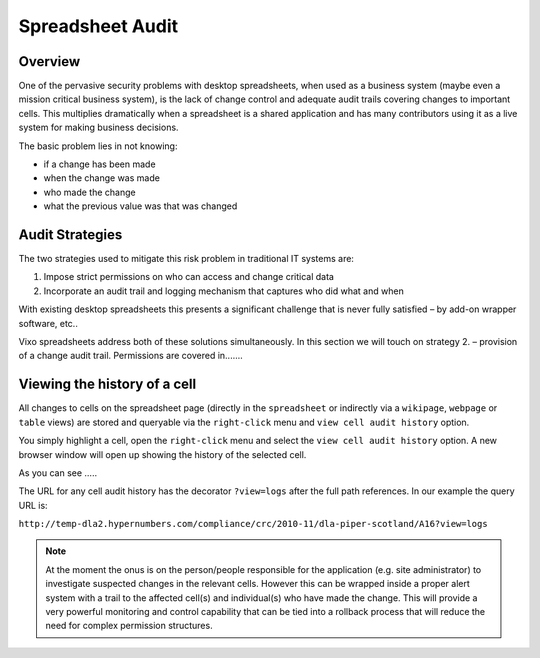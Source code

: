 Spreadsheet Audit
=================

Overview
--------

One of the pervasive security problems with desktop spreadsheets, when used as a business system (maybe even a mission critical business system), is the lack of change control and adequate audit trails covering changes to important cells. This multiplies dramatically when a spreadsheet is a shared application and has many contributors using it as a live system for making business decisions.

The basic problem lies in not knowing:

*	if a change has been made
*	when the change was made
*	who made the change
*	what  the previous value was that was changed

Audit Strategies
----------------

The two strategies used to mitigate this risk problem in traditional IT systems are:

#.	Impose strict permissions on who can access and change critical data
#.	Incorporate an  audit trail and logging mechanism that captures who did what and when

With existing desktop spreadsheets this presents a significant challenge that is never fully satisfied – by add-on wrapper software,  etc..

Vixo spreadsheets address both of these solutions simultaneously. In this section we will touch on strategy 2. – provision of a change audit trail. Permissions are covered in.......

Viewing the history of a cell
-----------------------------

All changes to cells on the spreadsheet page (directly in the ``spreadsheet`` or indirectly via a ``wikipage``, ``webpage`` or ``table`` views) are stored and queryable via the ``right-click`` menu and ``view cell audit history`` option.

You simply highlight a cell, open the ``right-click`` menu and select the ``view cell audit history`` option. A new browser window will open up showing the history of the selected cell.

.. image::Cell-audit-history-illustration.png

As you can see …..

The URL for any cell audit history has the decorator ``?view=logs`` after the full path references. In our example the query URL is:

``http://temp-dla2.hypernumbers.com/compliance/crc/2010-11/dla-piper-scotland/A16?view=logs``


.. note:: At the moment the onus is on the person/people responsible for the application (e.g. site administrator) to investigate suspected changes in the relevant cells. However this can be wrapped inside a proper alert system with a trail to the affected cell(s) and individual(s) who have made the change. This will provide a very powerful monitoring and control capability that can be tied into a rollback process that will reduce the need for complex permission structures.

